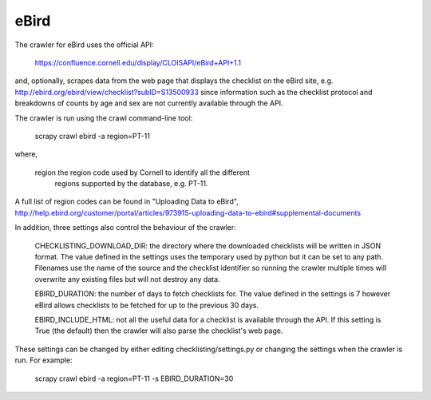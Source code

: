 eBird
-----
The crawler for eBird uses the official API:

    https://confluence.cornell.edu/display/CLOISAPI/eBird+API+1.1

and, optionally, scrapes data from the web page that displays the checklist on
the eBird site, e.g. http://ebird.org/ebird/view/checklist?subID=S13500933
since information such as the checklist protocol and breakdowns of counts by
age and sex are not currently available through the API.

The crawler is run using the crawl command-line tool:

    scrapy crawl ebird -a region=PT-11

where,

    region  the region code used by Cornell to identify all the different
            regions supported by the database, e.g. PT-11.

A full list of region codes can be found in "Uploading Data to eBird",
http://help.ebird.org/customer/portal/articles/973915-uploading-data-to-ebird#supplemental-documents

In addition, three settings also control the behaviour of the crawler:

    CHECKLISTING_DOWNLOAD_DIR: the directory where the downloaded checklists
    will be written in JSON format. The value defined in the settings uses the
    temporary used by python but it can be set to any path. Filenames use the
    name of the source and the checklist identifier so running the crawler
    multiple times will overwrite any existing files but will not destroy any
    data.

    EBIRD_DURATION: the number of days to fetch checklists for. The value
    defined in the settings is 7 however eBird allows checklists to be fetched
    for up to the previous 30 days.

    EBIRD_INCLUDE_HTML: not all the useful data for a checklist is available
    through the API. If this setting is True (the default) then the crawler
    will also parse the checklist's web page.

These settings can be changed by either editing checklisting/settings.py or
changing the settings when the crawler is run. For example:

    scrapy crawl ebird -a region=PT-11 -s EBIRD_DURATION=30


